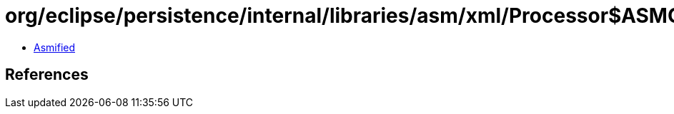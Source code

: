 = org/eclipse/persistence/internal/libraries/asm/xml/Processor$ASMContentHandlerFactory$1.class

 - link:Processor$ASMContentHandlerFactory$1-asmified.java[Asmified]

== References

